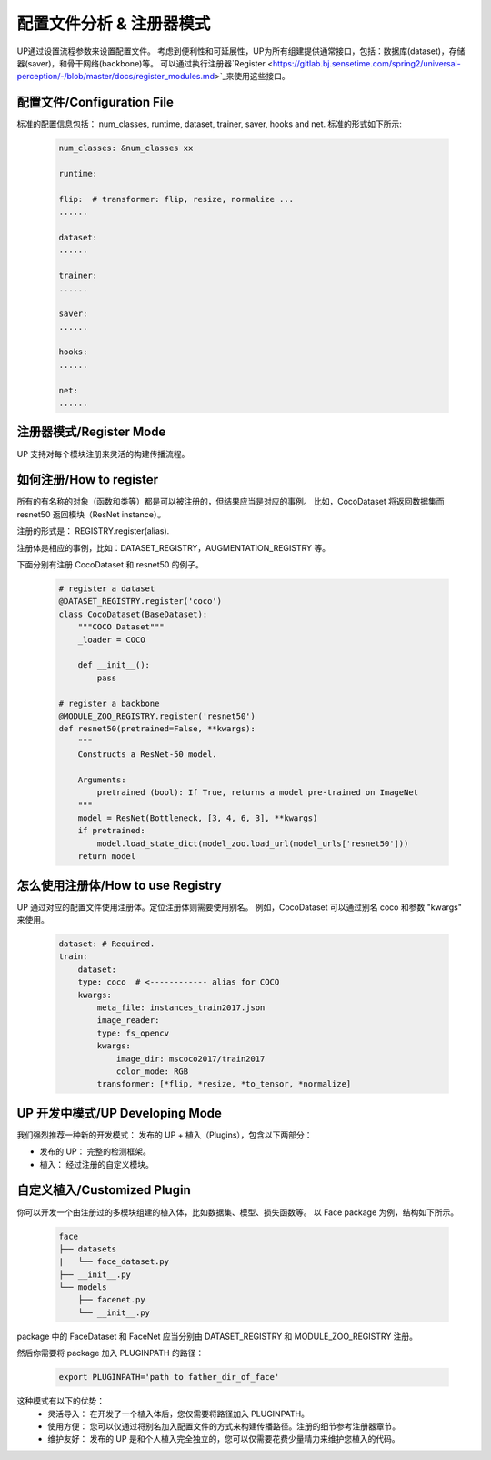 配置文件分析 & 注册器模式
=========================

UP通过设置流程参数来设置配置文件。
考虑到便利性和可延展性，UP为所有组建提供通常接口，包括：数据库(dataset)，存储器(saver)，和骨干网络(backbone)等。
可以通过执行注册器`Register <https://gitlab.bj.sensetime.com/spring2/universal-perception/-/blob/master/docs/register_modules.md>`_来使用这些接口。

配置文件/Configuration File
---------------------------

标准的配置信息包括：
num_classes, runtime, dataset, trainer, saver, hooks and net. 
标准的形式如下所示:

  .. code-block:: yaml
    
    num_classes: &num_classes xx

    runtime:

    flip:  # transformer: flip, resize, normalize ...
    ......

    dataset:
    ......

    trainer:
    ......

    saver:
    ......

    hooks:
    ......

    net:
    ......


注册器模式/Register Mode
------------------------

UP 支持对每个模块注册来灵活的构建传播流程。


如何注册/How to register
------------------------

所有的有名称的对象（函数和类等）都是可以被注册的，但结果应当是对应的事例。
比如，CocoDataset 将返回数据集而 resnet50 返回模块（ResNet instance）。

注册的形式是：
REGISTRY.register(alias).

注册体是相应的事例，比如：DATASET_REGISTRY，AUGMENTATION_REGISTRY 等。

下面分别有注册 CocoDataset 和 resnet50 的例子。

  .. code-block:: python
    
    # register a dataset
    @DATASET_REGISTRY.register('coco')
    class CocoDataset(BaseDataset):
        """COCO Dataset"""
        _loader = COCO

        def __init__():
            pass

    # register a backbone
    @MODULE_ZOO_REGISTRY.register('resnet50')
    def resnet50(pretrained=False, **kwargs):
        """
        Constructs a ResNet-50 model.

        Arguments:
            pretrained (bool): If True, returns a model pre-trained on ImageNet
        """
        model = ResNet(Bottleneck, [3, 4, 6, 3], **kwargs)
        if pretrained:
            model.load_state_dict(model_zoo.load_url(model_urls['resnet50']))
        return model

怎么使用注册体/How to use Registry
----------------------------------

UP 通过对应的配置文件使用注册体。定位注册体则需要使用别名。
例如，CocoDataset 可以通过别名 coco 和参数 "kwargs" 来使用。

  .. code-block:: yaml
    
    dataset: # Required.
    train:
        dataset:
        type: coco  # <------------ alias for COCO
        kwargs:
            meta_file: instances_train2017.json
            image_reader:
            type: fs_opencv
            kwargs:
                image_dir: mscoco2017/train2017
                color_mode: RGB
            transformer: [*flip, *resize, *to_tensor, *normalize]


UP 开发中模式/UP Developing Mode
------------------------------

我们强烈推荐一种新的开发模式： 发布的 UP + 植入（Plugins），包含以下两部分：

* 发布的 UP： 完整的检测框架。
* 植入： 经过注册的自定义模块。


自定义植入/Customized Plugin
----------------------------

你可以开发一个由注册过的多模块组建的植入体，比如数据集、模型、损失函数等。
以 Face package 为例，结构如下所示。

  .. code-block:: bash
    
    face
    ├── datasets
    |   └── face_dataset.py
    ├── __init__.py
    └── models
        ├── facenet.py
        └── __init__.py

package 中的 FaceDataset 和 FaceNet 应当分别由 DATASET_REGISTRY 和 MODULE_ZOO_REGISTRY 注册。

然后你需要将 package 加入 PLUGINPATH 的路径：

  .. code-block:: bash
    
    export PLUGINPATH='path to father_dir_of_face'

这种模式有以下的优势：
    * 灵活导入： 在开发了一个植入体后，您仅需要将路径加入 PLUGINPATH。
    * 使用方便： 您可以仅通过将别名加入配置文件的方式来构建传播路径。注册的细节参考注册器章节。
    * 维护友好： 发布的 UP 是和个人植入完全独立的，您可以仅需要花费少量精力来维护您植入的代码。
